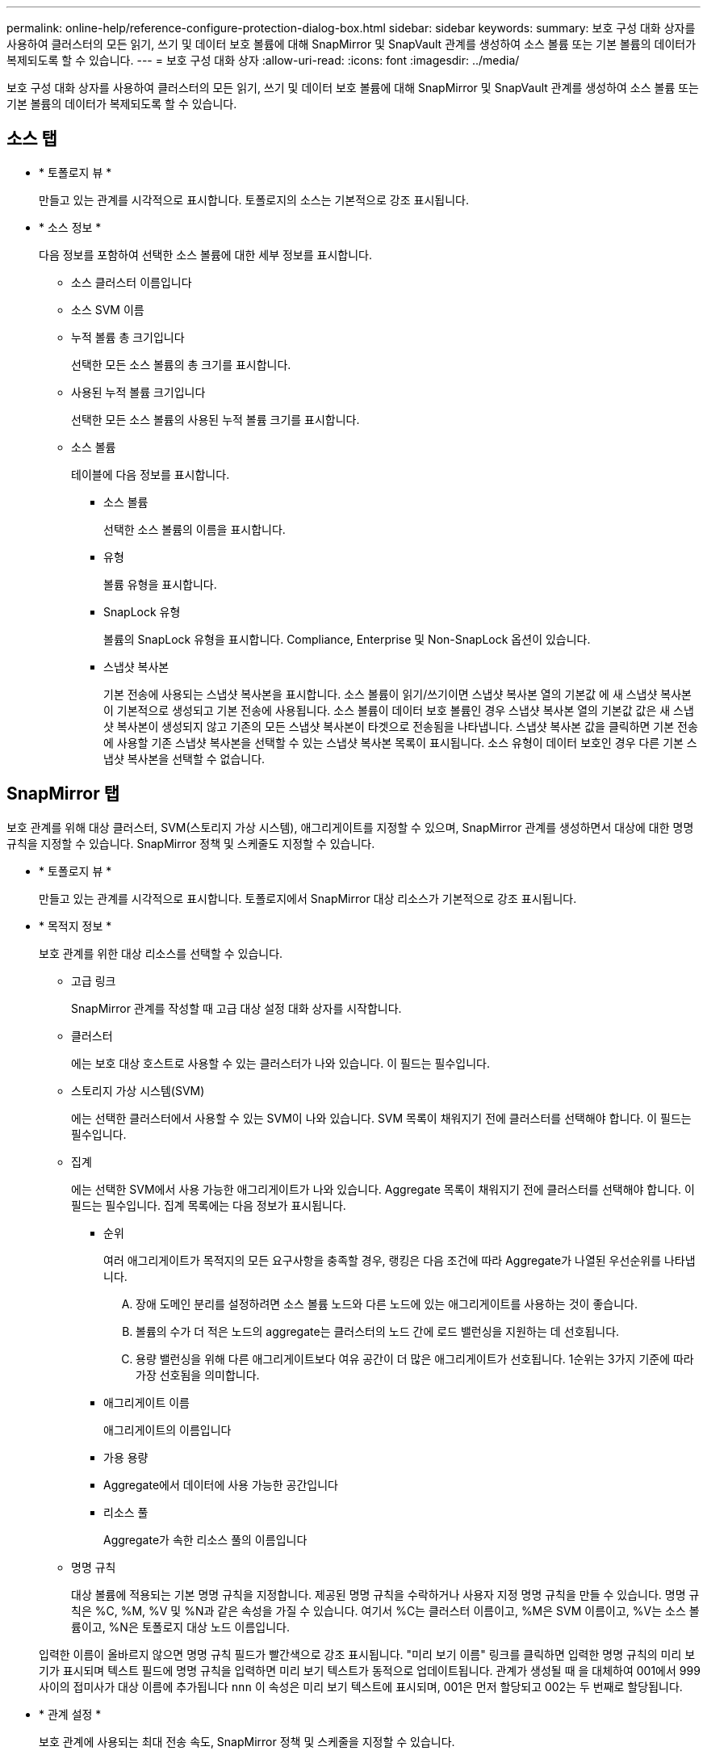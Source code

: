---
permalink: online-help/reference-configure-protection-dialog-box.html 
sidebar: sidebar 
keywords:  
summary: 보호 구성 대화 상자를 사용하여 클러스터의 모든 읽기, 쓰기 및 데이터 보호 볼륨에 대해 SnapMirror 및 SnapVault 관계를 생성하여 소스 볼륨 또는 기본 볼륨의 데이터가 복제되도록 할 수 있습니다. 
---
= 보호 구성 대화 상자
:allow-uri-read: 
:icons: font
:imagesdir: ../media/


[role="lead"]
보호 구성 대화 상자를 사용하여 클러스터의 모든 읽기, 쓰기 및 데이터 보호 볼륨에 대해 SnapMirror 및 SnapVault 관계를 생성하여 소스 볼륨 또는 기본 볼륨의 데이터가 복제되도록 할 수 있습니다.



== 소스 탭

* * 토폴로지 뷰 *
+
만들고 있는 관계를 시각적으로 표시합니다. 토폴로지의 소스는 기본적으로 강조 표시됩니다.

* * 소스 정보 *
+
다음 정보를 포함하여 선택한 소스 볼륨에 대한 세부 정보를 표시합니다.

+
** 소스 클러스터 이름입니다
** 소스 SVM 이름
** 누적 볼륨 총 크기입니다
+
선택한 모든 소스 볼륨의 총 크기를 표시합니다.

** 사용된 누적 볼륨 크기입니다
+
선택한 모든 소스 볼륨의 사용된 누적 볼륨 크기를 표시합니다.

** 소스 볼륨
+
테이블에 다음 정보를 표시합니다.

+
*** 소스 볼륨
+
선택한 소스 볼륨의 이름을 표시합니다.

*** 유형
+
볼륨 유형을 표시합니다.

*** SnapLock 유형
+
볼륨의 SnapLock 유형을 표시합니다. Compliance, Enterprise 및 Non-SnapLock 옵션이 있습니다.

*** 스냅샷 복사본
+
기본 전송에 사용되는 스냅샷 복사본을 표시합니다. 소스 볼륨이 읽기/쓰기이면 스냅샷 복사본 열의 기본값 에 새 스냅샷 복사본이 기본적으로 생성되고 기본 전송에 사용됩니다. 소스 볼륨이 데이터 보호 볼륨인 경우 스냅샷 복사본 열의 기본값 값은 새 스냅샷 복사본이 생성되지 않고 기존의 모든 스냅샷 복사본이 타겟으로 전송됨을 나타냅니다. 스냅샷 복사본 값을 클릭하면 기본 전송에 사용할 기존 스냅샷 복사본을 선택할 수 있는 스냅샷 복사본 목록이 표시됩니다. 소스 유형이 데이터 보호인 경우 다른 기본 스냅샷 복사본을 선택할 수 없습니다.









== SnapMirror 탭

보호 관계를 위해 대상 클러스터, SVM(스토리지 가상 시스템), 애그리게이트를 지정할 수 있으며, SnapMirror 관계를 생성하면서 대상에 대한 명명 규칙을 지정할 수 있습니다. SnapMirror 정책 및 스케줄도 지정할 수 있습니다.

* * 토폴로지 뷰 *
+
만들고 있는 관계를 시각적으로 표시합니다. 토폴로지에서 SnapMirror 대상 리소스가 기본적으로 강조 표시됩니다.

* * 목적지 정보 *
+
보호 관계를 위한 대상 리소스를 선택할 수 있습니다.

+
** 고급 링크
+
SnapMirror 관계를 작성할 때 고급 대상 설정 대화 상자를 시작합니다.

** 클러스터
+
에는 보호 대상 호스트로 사용할 수 있는 클러스터가 나와 있습니다. 이 필드는 필수입니다.

** 스토리지 가상 시스템(SVM)
+
에는 선택한 클러스터에서 사용할 수 있는 SVM이 나와 있습니다. SVM 목록이 채워지기 전에 클러스터를 선택해야 합니다. 이 필드는 필수입니다.

** 집계
+
에는 선택한 SVM에서 사용 가능한 애그리게이트가 나와 있습니다. Aggregate 목록이 채워지기 전에 클러스터를 선택해야 합니다. 이 필드는 필수입니다. 집계 목록에는 다음 정보가 표시됩니다.

+
*** 순위
+
여러 애그리게이트가 목적지의 모든 요구사항을 충족할 경우, 랭킹은 다음 조건에 따라 Aggregate가 나열된 우선순위를 나타냅니다.

+
.... 장애 도메인 분리를 설정하려면 소스 볼륨 노드와 다른 노드에 있는 애그리게이트를 사용하는 것이 좋습니다.
.... 볼륨의 수가 더 적은 노드의 aggregate는 클러스터의 노드 간에 로드 밸런싱을 지원하는 데 선호됩니다.
.... 용량 밸런싱을 위해 다른 애그리게이트보다 여유 공간이 더 많은 애그리게이트가 선호됩니다. 1순위는 3가지 기준에 따라 가장 선호됨을 의미합니다.


*** 애그리게이트 이름
+
애그리게이트의 이름입니다

*** 가용 용량
*** Aggregate에서 데이터에 사용 가능한 공간입니다
*** 리소스 풀
+
Aggregate가 속한 리소스 풀의 이름입니다



** 명명 규칙
+
대상 볼륨에 적용되는 기본 명명 규칙을 지정합니다. 제공된 명명 규칙을 수락하거나 사용자 지정 명명 규칙을 만들 수 있습니다. 명명 규칙은 %C, %M, %V 및 %N과 같은 속성을 가질 수 있습니다. 여기서 %C는 클러스터 이름이고, %M은 SVM 이름이고, %V는 소스 볼륨이고, %N은 토폴로지 대상 노드 이름입니다.

+
입력한 이름이 올바르지 않으면 명명 규칙 필드가 빨간색으로 강조 표시됩니다. "미리 보기 이름" 링크를 클릭하면 입력한 명명 규칙의 미리 보기가 표시되며 텍스트 필드에 명명 규칙을 입력하면 미리 보기 텍스트가 동적으로 업데이트됩니다. 관계가 생성될 때 을 대체하여 001에서 999 사이의 접미사가 대상 이름에 추가됩니다 `nnn` 이 속성은 미리 보기 텍스트에 표시되며, 001은 먼저 할당되고 002는 두 번째로 할당됩니다.



* * 관계 설정 *
+
보호 관계에 사용되는 최대 전송 속도, SnapMirror 정책 및 스케줄을 지정할 수 있습니다.

+
** 최대 전송 속도
+
네트워크를 통해 클러스터 간에 데이터가 전송되는 최대 속도를 지정합니다. 최대 전송 속도를 사용하지 않도록 선택하는 경우 관계 간의 기본 전송은 무제한입니다.

** SnapMirror 정책
+
관계에 대한 ONTAP SnapMirror 정책을 지정합니다. 기본값은 DPDefault 입니다.

** 정책을 생성합니다
+
새 SnapMirror 정책을 만들고 사용할 수 있는 SnapMirror 정책 만들기 대화 상자를 시작합니다.

** SnapMirror 일정 을 참조하십시오
+
관계에 대한 ONTAP SnapMirror 정책을 지정합니다. 사용 가능한 스케줄에는 없음, 5분, 8시간, 일별, 시간별, 매주. 기본값은 없음 으로, 관계에 연결된 일정이 없음을 나타냅니다. 일정이 없는 관계는 스토리지 서비스에 속하지 않는 한 지연 상태 값이 없습니다.

** 일정 생성
+
새 SnapMirror 일정을 만들 수 있는 일정 만들기 대화 상자를 시작합니다.







== SnapVault 탭

보호 관계를 위해 2차 클러스터, SVM 및 애그리게이트를 지정할 수 있을 뿐만 아니라, SnapVault 관계를 생성하면서 2차 볼륨의 명명 규칙을 지정할 수 있습니다. SnapVault 정책 및 스케줄을 지정할 수도 있습니다.

* * 토폴로지 뷰 *
+
만들고 있는 관계를 시각적으로 표시합니다. 토폴로지의 SnapVault 보조 리소스가 기본적으로 강조 표시됩니다.

* * 보조 정보 *
+
보호 관계에 사용할 보조 리소스를 선택할 수 있습니다.

+
** 고급 링크
+
고급 보조 설정 대화 상자를 시작합니다.

** 클러스터
+
에는 보조 보호 호스트로 사용할 수 있는 클러스터가 나와 있습니다. 이 필드는 필수입니다.

** 스토리지 가상 시스템(SVM)
+
에는 선택한 클러스터에서 사용할 수 있는 SVM이 나와 있습니다. SVM 목록이 채워지기 전에 클러스터를 선택해야 합니다. 이 필드는 필수입니다.

** 집계
+
에는 선택한 SVM에서 사용 가능한 애그리게이트가 나와 있습니다. Aggregate 목록이 채워지기 전에 클러스터를 선택해야 합니다. 이 필드는 필수입니다. 집계 목록에는 다음 정보가 표시됩니다.

+
*** 순위
+
여러 애그리게이트가 목적지의 모든 요구사항을 충족할 경우, 랭킹은 다음 조건에 따라 Aggregate가 나열된 우선순위를 나타냅니다.

+
.... 장애 도메인 분리를 설정하려면 기본 볼륨 노드와 다른 노드에 있는 애그리게이트를 사용하는 것이 좋습니다.
.... 볼륨의 수가 더 적은 노드의 aggregate는 클러스터의 노드 간에 로드 밸런싱을 지원하는 데 선호됩니다.
.... 용량 밸런싱을 위해 다른 애그리게이트보다 여유 공간이 더 많은 애그리게이트가 선호됩니다. 1순위는 3가지 기준에 따라 가장 선호됨을 의미합니다.


*** 애그리게이트 이름
+
애그리게이트의 이름입니다

*** 가용 용량
*** Aggregate에서 데이터에 사용 가능한 공간입니다
*** 리소스 풀
+
Aggregate가 속한 리소스 풀의 이름입니다



** 명명 규칙
+
보조 볼륨에 적용되는 기본 명명 규칙을 지정합니다. 제공된 명명 규칙을 수락하거나 사용자 지정 명명 규칙을 만들 수 있습니다. 명명 규칙은 %C, %M, %V 및 %N과 같은 속성을 가질 수 있습니다. 여기서 %C는 클러스터 이름이고, %M은 SVM 이름이고, %V는 소스 볼륨이고, %N은 토폴로지 보조 노드 이름입니다.

+
입력한 이름이 올바르지 않으면 명명 규칙 필드가 빨간색으로 강조 표시됩니다. "미리 보기 이름" 링크를 클릭하면 입력한 명명 규칙의 미리 보기가 표시되며 텍스트 필드에 명명 규칙을 입력하면 미리 보기 텍스트가 동적으로 업데이트됩니다. 잘못된 값을 입력하면 잘못된 정보가 미리 보기 영역에 빨간색 물음표로 표시됩니다. 관계가 생성될 때 을 대체하여 001에서 999 사이의 접미사가 보조 이름에 추가됩니다 `nnn` 이 속성은 미리 보기 텍스트에 표시되며, 001은 먼저 할당되고 002는 두 번째로 할당됩니다.



* * 관계 설정 *
+
보호 관계에 사용되는 최대 전송 속도, SnapVault 정책 및 SnapVault 스케줄을 지정할 수 있습니다.

+
** 최대 전송 속도
+
네트워크를 통해 클러스터 간에 데이터가 전송되는 최대 속도를 지정합니다. 최대 전송 속도를 사용하지 않도록 선택하는 경우 관계 간의 기본 전송은 무제한입니다.

** SnapVault 정책
+
관계에 대한 ONTAP SnapVault 정책을 지정합니다. 기본값은 XDPDefault 입니다.

** 정책을 생성합니다
+
새 SnapVault 정책을 만들고 사용할 수 있는 SnapVault 정책 만들기 대화 상자를 시작합니다.

** SnapVault 일정
+
관계의 ONTAP SnapVault 스케줄을 지정합니다. 사용 가능한 스케줄에는 없음, 5분, 8시간, 일별, 시간별, 매주. 기본값은 없음 으로, 관계에 연결된 일정이 없음을 나타냅니다. 일정이 없는 관계는 스토리지 서비스에 속하지 않는 한 지연 상태 값이 없습니다.

** 일정 생성
+
SnapVault 일정을 만들 수 있는 일정 만들기 대화 상자를 시작합니다.







== 명령 버튼

명령 단추를 사용하여 다음 작업을 수행할 수 있습니다.

* * 취소 *
+
선택한 항목을 삭제하고 보호 구성 대화 상자를 닫습니다.

* * 적용 *
+
선택한 항목을 적용하고 보호 프로세스를 시작합니다.



